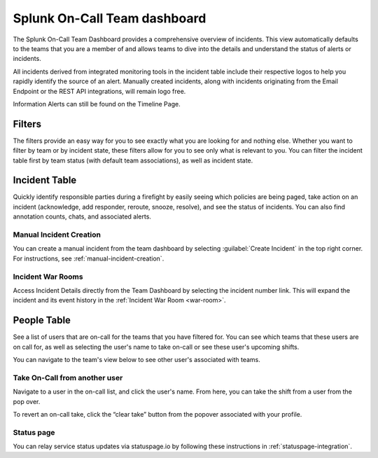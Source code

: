 .. _team-dashboard:

************************************************************************
Splunk On-Call Team dashboard
************************************************************************

.. meta::
   :description: Splunk On-Call system requirements, including browsers, mobile support, and incident requirements.



The Splunk On-Call Team Dashboard provides a comprehensive overview of incidents. This view automatically defaults to the teams that you are a member of and allows teams to dive into the details and understand the status of alerts or incidents. 

All incidents derived from integrated monitoring tools in the incident table include  their respective logos to help you rapidly identify the source of an alert. Manually created incidents, along with incidents originating from the Email Endpoint or the REST API integrations, will remain logo free.

Information Alerts can still be found on the Timeline Page.

.. image:: /_images/spoc/team-dashboard.png
    :width: 100%
    :alt: An image of the team dashboard. On-Call individuals listed on the left; Team incidents are shown in the main pane.


Filters
===========

The filters provide an easy way for you to see exactly what you are looking for and nothing else. Whether you want to filter by team or by incident state, these filters allow for you to see only what is relevant to you. You can filter the incident table first by team status (with default team associations), as well as incident state.

.. image:: /_images/spoc/team-filters.png
    :width: 100%
    :alt: Using the drop-down beside Teams, you can filter which team to display.


Incident Table
===================

Quickly identify responsible parties during a firefight by easily seeing which policies are being paged, take action on an incident (acknowledge, add responder, reroute, snooze, resolve), and see the status of incidents. You can also find annotation counts, chats, and associated alerts.

.. image:: /_images/spoc/team-incidents.png
    :width: 100%
    :alt: You can load new incidents to refresh the view.



Manual Incident Creation
----------------------------

You can create a manual incident from the team dashboard by selecting :guilabel:`Create Incident` in the top right corner.  For instructions, see :ref:`manual-incident-creation`.

Incident War Rooms
----------------------------

Access Incident Details directly from the Team Dashboard by selecting the incident number link. This will expand the incident and its event history in the :ref:`Incident War Room <war-room>`. 

People Table
==================

See a list of users that are on-call for the teams that you have filtered for. You can see which teams that these users are on call for, as well as selecting the user's name to take on-call or see these user's upcoming shifts.

You can navigate to the team's view below to see other user's associated with teams.

Take On-Call from another user
------------------------------------
Navigate to a user in the on-call list, and click the user's name. From here, you can take the shift from a user from the pop over.

To revert an on-call take, click the “clear take” button from the popover associated with your profile.

.. image:: /_images/spoc/take-oncall.png
    :width: 100%
    :alt: Select a user and then Take Shift to take a shift from a team member.



Status page
----------------
You can relay service status updates via statuspage.io by following these instructions in :ref:`statuspage-integration`.

